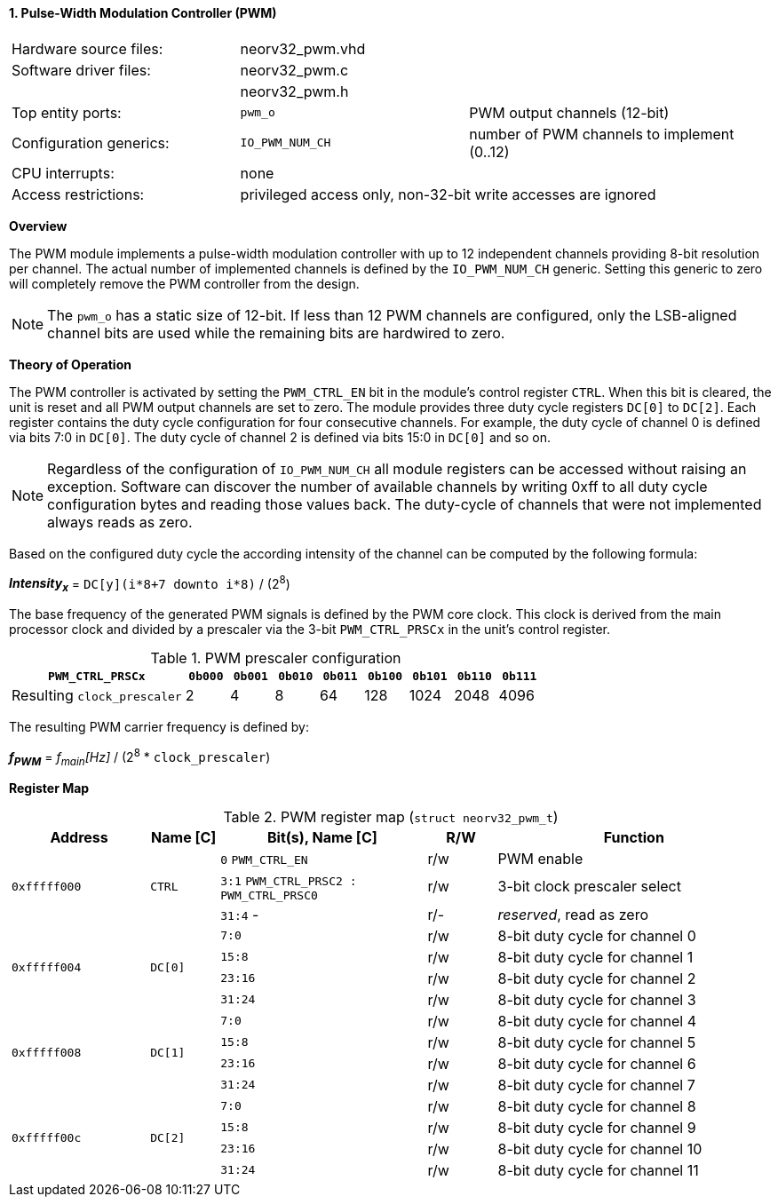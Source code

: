 <<<
:sectnums:
==== Pulse-Width Modulation Controller (PWM)

[cols="<3,<3,<4"]
[frame="topbot",grid="none"]
|=======================
| Hardware source files:  | neorv32_pwm.vhd |
| Software driver files:  | neorv32_pwm.c |
|                         | neorv32_pwm.h |
| Top entity ports:       | `pwm_o` | PWM output channels (12-bit)
| Configuration generics: | `IO_PWM_NUM_CH` | number of PWM channels to implement (0..12)
| CPU interrupts:         | none |
| Access restrictions:  2+| privileged access only, non-32-bit write accesses are ignored
|=======================


**Overview**

The PWM module implements a pulse-width modulation controller with up to 12 independent channels providing
8-bit resolution per channel. The actual number of implemented channels is defined by the `IO_PWM_NUM_CH` generic.
Setting this generic to zero will completely remove the PWM controller from the design.

[NOTE]
The `pwm_o` has a static size of 12-bit. If less than 12 PWM channels are configured, only the LSB-aligned channel
bits are used while the remaining bits are hardwired to zero.


**Theory of Operation**

The PWM controller is activated by setting the `PWM_CTRL_EN` bit in the module's control register `CTRL`. When this
bit is cleared, the unit is reset and all PWM output channels are set to zero. The module
provides three duty cycle registers `DC[0]` to `DC[2]`. Each register contains the duty cycle configuration for four
consecutive channels. For example, the duty cycle of channel 0 is defined via bits 7:0 in `DC[0]`. The duty cycle of
channel 2 is defined via bits 15:0 in `DC[0]` and so on.

[NOTE]
Regardless of the configuration of `IO_PWM_NUM_CH` all module registers can be accessed without raising an exception.
Software can discover the number of available channels by writing 0xff to all duty cycle configuration bytes and
reading those values back. The duty-cycle of channels that were not implemented always reads as zero.

Based on the configured duty cycle the according intensity of the channel can be computed by the following formula:

_**Intensity~x~**_ = `DC[y](i*8+7 downto i*8)` / (2^8^)

The base frequency of the generated PWM signals is defined by the PWM core clock. This clock is derived
from the main processor clock and divided by a prescaler via the 3-bit `PWM_CTRL_PRSCx` in the unit's control
register.

.PWM prescaler configuration
[cols="<4,^1,^1,^1,^1,^1,^1,^1,^1"]
[options="header",grid="rows"]
|=======================
| **`PWM_CTRL_PRSCx`**        | `0b000` | `0b001` | `0b010` | `0b011` | `0b100` | `0b101` | `0b110` | `0b111`
| Resulting `clock_prescaler` |       2 |       4 |       8 |      64 |     128 |    1024 |    2048 |    4096
|=======================

The resulting PWM carrier frequency is defined by:

_**f~PWM~**_ = _f~main~[Hz]_ / (2^8^ * `clock_prescaler`)


**Register Map**

.PWM register map (`struct neorv32_pwm_t`)
[cols="<4,<2,<6,^2,<8"]
[options="header",grid="all"]
|=======================
| Address | Name [C] | Bit(s), Name [C] | R/W | Function
.3+<| `0xfffff000` .3+<| `CTRL`  <|`0`    `PWM_CTRL_EN`                     ^| r/w <| PWM enable
                                 <|`3:1`  `PWM_CTRL_PRSC2 : PWM_CTRL_PRSC0` ^| r/w <| 3-bit clock prescaler select
                                 <|`31:4` -                                 ^| r/- <| _reserved_, read as zero
.4+<| `0xfffff004` .4+<| `DC[0]` <|`7:0`   ^| r/w <| 8-bit duty cycle for channel 0
                                 <|`15:8`  ^| r/w <| 8-bit duty cycle for channel 1
                                 <|`23:16` ^| r/w <| 8-bit duty cycle for channel 2
                                 <|`31:24` ^| r/w <| 8-bit duty cycle for channel 3
.4+<| `0xfffff008` .4+<| `DC[1]` <|`7:0`   ^| r/w <| 8-bit duty cycle for channel 4
                                 <|`15:8`  ^| r/w <| 8-bit duty cycle for channel 5
                                 <|`23:16` ^| r/w <| 8-bit duty cycle for channel 6
                                 <|`31:24` ^| r/w <| 8-bit duty cycle for channel 7
.4+<| `0xfffff00c` .4+<| `DC[2]` <|`7:0`   ^| r/w <| 8-bit duty cycle for channel 8
                                 <|`15:8`  ^| r/w <| 8-bit duty cycle for channel 9
                                 <|`23:16` ^| r/w <| 8-bit duty cycle for channel 10
                                 <|`31:24` ^| r/w <| 8-bit duty cycle for channel 11
|=======================
